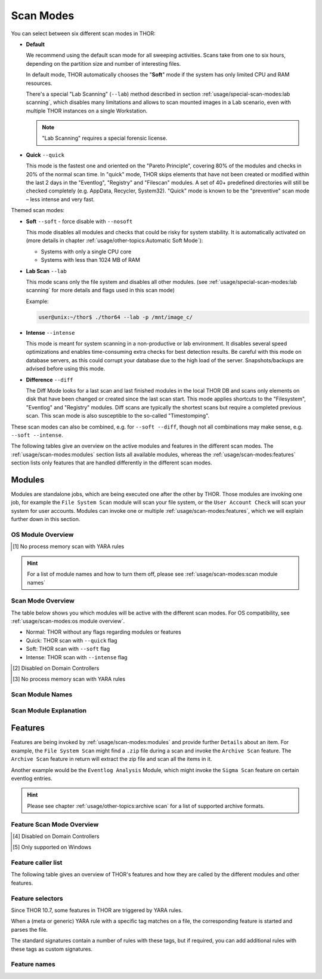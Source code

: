 Scan Modes
==========

You can select between six different scan modes in THOR:

- **Default**

  We recommend using the default scan mode for all sweeping activities. Scans take
  from one to six hours, depending on the partition size and number of interesting files.
  
  In default mode, THOR automatically chooses  the "**Soft**" mode if the system has only limited
  CPU and RAM resources.

  There's a special "Lab Scanning" (``--lab``) method described in section 
  :ref:`usage/special-scan-modes:lab scanning`, which disables many limitations
  and allows to scan mounted images in a Lab scenario, even with multiple THOR instances
  on a single Workstation.

  .. note::
    "Lab Scanning" requires a special forensic license.

- **Quick** ``--quick``

  This mode is the fastest one and oriented on the "Pareto Principle", covering 80% of
  the modules and checks in 20% of the normal scan time. In "quick" mode, THOR skips
  elements that have not been created or modified within the last 2 days in the "Eventlog",
  "Registry" and "Filescan" modules. A set of 40+ predefined directories will still be checked
  completely (e.g. AppData, Recycler, System32). "Quick" mode is known to be the
  "preventive" scan mode – less intense and very fast.

Themed scan modes:

- **Soft** ``--soft`` - force disable with ``--nosoft``

  This mode disables all modules and checks that could be risky for system stability.
  It is automatically activated on (more details in chapter :ref:`usage/other-topics:Automatic Soft Mode`):
  
  - Systems with only a single CPU core
  
  - Systems with less than 1024 MB of RAM

* **Lab Scan** ``--lab``

  This mode scans only the file system and disables all other modules.
  (see :ref:`usage/special-scan-modes:lab scanning` for more details
  and flags used in this scan mode)
  
  Example: 
  
  .. code-block:: console
    
    user@unix:~/thor$ ./thor64 --lab -p /mnt/image_c/

* **Intense** ``--intense``

  This mode is meant for system scanning in a non-productive or lab environment. It
  disables several speed optimizations and enables time-consuming extra checks for
  best detection results. Be careful with this mode on database servers, as this
  could corrupt your database due to the high load of the server. Snapshots/backups
  are advised before using this mode.

* **Difference** ``--diff``

  The Diff Mode looks for a last scan and last finished modules in the local THOR
  DB and scans only elements on disk that have been changed or created since the last
  scan start. This mode applies shortcuts to the "Filesystem", "Eventlog" and "Registry"
  modules. Diff scans are typically the shortest scans but require a completed previous
  scan. This scan mode is also susceptible to the so-called "Timestomping".

These scan modes can also be combined, e.g. for ``--soft --diff``, though not
all combinations may make sense, e.g. ``--soft --intense``.

The following tables give an overview on the active modules and features
in the different scan modes. The :ref:`usage/scan-modes:modules` section lists
all available modules, whereas the :ref:`usage/scan-modes:features` section
lists only features that are handled differently in the different scan modes.

Modules
-------

Modules are standalone jobs, which are being executed one after the other by THOR.
Those modules are invoking one job, for example the ``File System Scan`` module will
scan your file system, or the ``User Account Check`` will scan your system for user
accounts. Modules can invoke one or multiple :ref:`usage/scan-modes:features`,
which we will explain further down in this section.

OS Module Overview
^^^^^^^^^^^^^^^^^^
 
.. raw:: html

        <script type="text/javascript" src="http://ajax.googleapis.com/ajax/libs/jquery/1.7.1/jquery.min.js"></script>
        <script>
        $(document).ready(function() {
        $('table p:contains("Supported")').not(':contains("Not")').parent().addClass('enabled');
        $('table p:contains("Not Supported")').parent().addClass('disabled');
        $('table p:contains("Reduced")').parent().addClass('reduced');
        $('table p:contains("Enabled")').parent().addClass('enabled');
        $('table p:contains("Disabled")').parent().addClass('disabled');
        });
        </script>
        <style>
        .enabled {text-align: center;}
        .reduced {background-color:#cccccc !important; text-align: center;}
        .disabled {background-color:#888888 !important; text-align: center;}
        </style>

.. csv-table::
  :file: ../csv/os-module-overview.csv
  :widths: 25, 25, 25, 25
  :delim: ;
  :header-rows: 1

.. [1] No process memory scan with YARA rules

.. hint:: 
  For a list of module names and how to turn them off, please
  see :ref:`usage/scan-modes:scan module names`

Scan Mode Overview
^^^^^^^^^^^^^^^^^^

The table below shows you which modules will be active
with the different scan modes. For OS compatibility, see
:ref:`usage/scan-modes:os module overview`.

- Normal: THOR without any flags regarding modules or features
- Quick: THOR scan with ``--quick`` flag
- Soft: THOR scan with ``--soft`` flag
- Intense: THOR scan with ``--intense`` flag

.. csv-table::
  :file: ../csv/scan-mode-overview.csv
  :widths: 28, 18, 18, 18, 18
  :delim: ;
  :header-rows: 1

.. [2] Disabled on Domain Controllers
.. [3] No process memory scan with YARA rules

Scan Module Names
^^^^^^^^^^^^^^^^^

.. csv-table::
  :file: ../csv/scan-module-naming.csv
  :widths: 33, 33, 33
  :delim: ;
  :header-rows: 1

Scan Module Explanation
^^^^^^^^^^^^^^^^^^^^^^^

.. csv-table::
  :file: ../csv/scan-module-explanation.csv
  :widths: 20, 80
  :delim: ;
  :header-rows: 1

Features
--------

Features are being invoked by :ref:`usage/scan-modes:modules` and provide
further ``Details`` about an item. For example, the ``File System Scan``
might find a ``.zip`` file during a scan and invoke the ``Archive Scan``
feature. The ``Archive Scan`` feature in return will extract the zip file
and scan all the items in it.

Another example would be the ``Eventlog Analysis`` Module, which might invoke
the ``Sigma Scan`` feature on certain eventlog entries.

.. hint:: 
  Please see chapter :ref:`usage/other-topics:archive scan` for a list
  of supported archive formats.

Feature Scan Mode Overview
^^^^^^^^^^^^^^^^^^^^^^^^^^

.. csv-table::
  :file: ../csv/feature-scan-mode-overview.csv
  :widths: 20, 20, 20, 20, 20
  :delim: ;
  :header-rows: 1

.. [4] Disabled on Domain Controllers
.. [5] Only supported on Windows

Feature caller list
^^^^^^^^^^^^^^^^^^^

The following table gives an overview of THOR's features and
how they are called by the different modules and other features.

.. csv-table::
  :file: ../csv/feature-caller-list.csv
  :widths: 50, 50
  :delim: ;
  :header-rows: 1

Feature selectors
^^^^^^^^^^^^^^^^^
Since THOR 10.7, some features in THOR are triggered by YARA rules.

When a (meta or generic) YARA rule with a specific tag matches on a file, the
corresponding feature is started and parses the file.

The standard signatures contain a number of rules with these tags, but if required,
you can add additional rules with these tags as custom signatures.

.. csv-table::
  :file: ../csv/feature-selector-list.csv
  :widths: 40, 40, 50
  :delim: ;
  :header-rows: 1

Feature names
^^^^^^^^^^^^^

.. csv-table::
  :file: ../csv/feature-naming.csv
  :widths: 33, 33, 33
  :delim: ;
  :header-rows: 1
